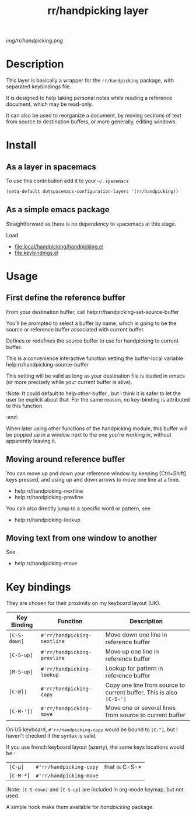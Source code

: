#+TITLE: rr/handpicking layer
#+HTML_HEAD_EXTRA: <link rel="stylesheet" type="text/css" href="../css/readtheorg.css" />

#+CAPTION: logo

# The maximum height of the logo should be 200 pixels.
[[img/rr/handpicking.png]]

* Table of Contents                                        :TOC_4_org:noexport:
- [[Description][Description]]
- [[Install][Install]]
  - [[As a layer in spacemacs][As a layer in spacemacs]]
  - [[As a simple emacs package][As a simple emacs package]]
- [[Usage][Usage]]
  - [[First define the reference buffer][First define the reference buffer]]
  - [[Moving around reference buffer][Moving around reference buffer]]
  - [[Moving text from one window to another][Moving text from one window to another]]
- [[Key bindings][Key bindings]]

* Description
This layer is basically a wrapper for the =rr/handpicking= package, with
separated keybindings file.

It is designed to help taking personal notes while reading a reference document,
which may be read-only.

It can also be used to reorganize a document, by moving sections of text from
source to destination buffers, or more generally, editing windows.

* Install
** As a layer in spacemacs
To use this contribution add it to your =~/.spacemacs=

#+begin_src emacs-lisp
  (setq-default dotspacemacs-configuration-layers '(rr/handpicking))
#+end_src

** As a simple emacs package
   Straightforward as there is no dependency to spacemacs at this stage.

 Load
  - file:local/handpicking/handpicking.el
  - file:keybindings.el
* Usage
** First define the reference buffer
From your destination buffer, call help:rr/handpicking-set-source-buffer

You'll be prompted to select a buffer by name, which is going to be the source
or reference buffer associated with current buffer.

Defines or redefines the source buffer to use for
handpicking to current buffer.

This is a convenience interactive function setting the
buffer-local variable help:rr/handpicking-source-buffer

This setting will be valid as long as your destination file is loaded in
emacs (or more precisely while your current buffer is alive).

:Note: It could default to help:other-buffer , but I think it is safer to let
the user be explicit about that. For the same reason, no key-binding is
attributed to this function.
:end:

When later using other functions of the handpicking module, this buffer will
be popped up in a window next to the one you're working in, without apparently
leaving it.
** Moving around reference buffer

You can move up and down your reference window by keeping [Ctrl+Shift] keys
pressed, and using up and down arrows to move one line at a time.

  - help:rr/handpicking-nextline
  - help:rr/handpicking-prevline

You can also directly jump to a specific word or pattern, see
  - help:rr/handpicking-lookup

** Moving text from one window to another

See
  - help:rr/handpicking-move

* Key bindings
They are chosen for their proximity on my keyboard layout (UK).

| Key Binding  | Function                    | Description                                                         |
|--------------+-----------------------------+---------------------------------------------------------------------|
| ~[C-S-down]~ | =#'rr/handpicking-nextline= | Move down one line in reference buffer                              |
| ~[C-S-up]~   | =#'rr/handpicking-prevline= | Move up one line in reference buffer                                |
| ~[M-S-up]~   | =#'rr/handpicking-lookup=   | Lookup for pattern in reference buffer                              |
| ~[C-@])~     | =#'rr/handpicking-copy=     | Copy one line from source to current buffer. This is also ~[C-S-']~ |
| ~[C-M-'])~   | =#'rr/handpicking-move=     | Move one or several lines from source to current buffer             |


On US keyboard, =#'rr/handpicking-copy= would be bound to ~[C-"]~, but I haven't
checked if the syntax is valid.

If you use french keyboard layout (azerty), the same keys locations would be :
| ~[C-µ]~   | =#'rr/handpicking-copy= | that is C-S-* |
| ~[C-M-*]~ | =#'rr/handpicking-move= |               |


:Note:
~[C-S-down]~ and ~[C-S-up]~ are included in org-mode keymap, but not used.

A simple hook make them available for /handpicking/ package.
